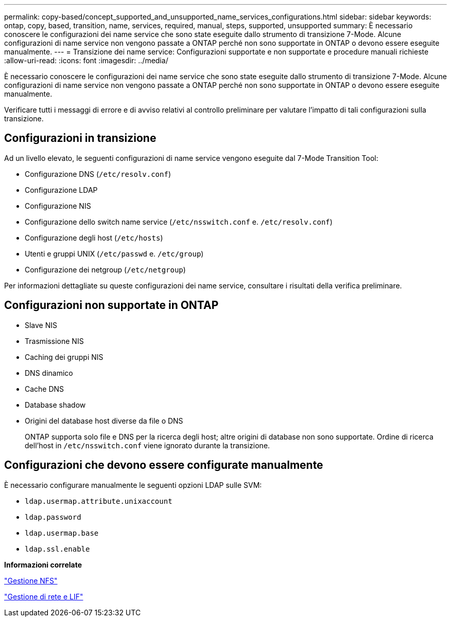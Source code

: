 ---
permalink: copy-based/concept_supported_and_unsupported_name_services_configurations.html 
sidebar: sidebar 
keywords: ontap, copy, based, transition, name, services, required, manual, steps, supported, unsupported 
summary: È necessario conoscere le configurazioni dei name service che sono state eseguite dallo strumento di transizione 7-Mode. Alcune configurazioni di name service non vengono passate a ONTAP perché non sono supportate in ONTAP o devono essere eseguite manualmente. 
---
= Transizione dei name service: Configurazioni supportate e non supportate e procedure manuali richieste
:allow-uri-read: 
:icons: font
:imagesdir: ../media/


[role="lead"]
È necessario conoscere le configurazioni dei name service che sono state eseguite dallo strumento di transizione 7-Mode. Alcune configurazioni di name service non vengono passate a ONTAP perché non sono supportate in ONTAP o devono essere eseguite manualmente.

Verificare tutti i messaggi di errore e di avviso relativi al controllo preliminare per valutare l'impatto di tali configurazioni sulla transizione.



== Configurazioni in transizione

Ad un livello elevato, le seguenti configurazioni di name service vengono eseguite dal 7-Mode Transition Tool:

* Configurazione DNS (`/etc/resolv.conf`)
* Configurazione LDAP
* Configurazione NIS
* Configurazione dello switch name service (`/etc/nsswitch.conf` e. `/etc/resolv.conf`)
* Configurazione degli host (`/etc/hosts`)
* Utenti e gruppi UNIX (`/etc/passwd` e. `/etc/group`)
* Configurazione dei netgroup (`/etc/netgroup`)


Per informazioni dettagliate su queste configurazioni dei name service, consultare i risultati della verifica preliminare.



== Configurazioni non supportate in ONTAP

* Slave NIS
* Trasmissione NIS
* Caching dei gruppi NIS
* DNS dinamico
* Cache DNS
* Database shadow
* Origini del database host diverse da file o DNS
+
ONTAP supporta solo file e DNS per la ricerca degli host; altre origini di database non sono supportate. Ordine di ricerca dell'host in `/etc/nsswitch.conf` viene ignorato durante la transizione.





== Configurazioni che devono essere configurate manualmente

È necessario configurare manualmente le seguenti opzioni LDAP sulle SVM:

* `ldap.usermap.attribute.unixaccount`
* `ldap.password`
* `ldap.usermap.base`
* `ldap.ssl.enable`


*Informazioni correlate*

https://docs.netapp.com/ontap-9/topic/com.netapp.doc.cdot-famg-nfs/home.html["Gestione NFS"]

https://docs.netapp.com/us-en/ontap/networking/index.html["Gestione di rete e LIF"]
